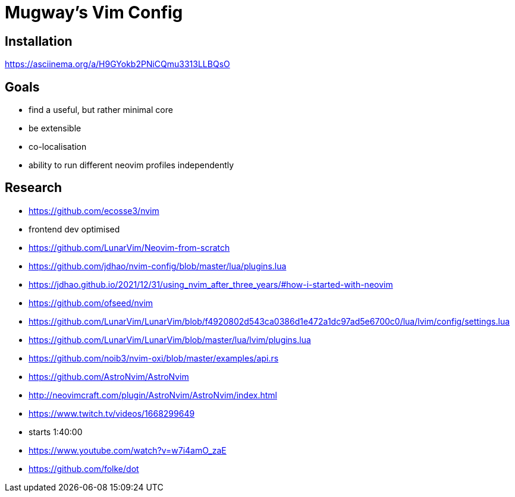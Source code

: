 = Mugway's Vim Config

== Installation

https://asciinema.org/a/H9GYokb2PNiCQmu3313LLBQsO

== Goals
- find a useful, but rather minimal core
- be extensible
- co-localisation
- ability to run different neovim profiles independently


== Research
- https://github.com/ecosse3/nvim
    - frontend dev optimised
- https://github.com/LunarVim/Neovim-from-scratch
- https://github.com/jdhao/nvim-config/blob/master/lua/plugins.lua
    - https://jdhao.github.io/2021/12/31/using_nvim_after_three_years/#how-i-started-with-neovim
- https://github.com/ofseed/nvim
- https://github.com/LunarVim/LunarVim/blob/f4920802d543ca0386d1e472a1dc97ad5e6700c0/lua/lvim/config/settings.lua
- https://github.com/LunarVim/LunarVim/blob/master/lua/lvim/plugins.lua
- https://github.com/noib3/nvim-oxi/blob/master/examples/api.rs
- https://github.com/AstroNvim/AstroNvim
- http://neovimcraft.com/plugin/AstroNvim/AstroNvim/index.html
- https://www.twitch.tv/videos/1668299649
    - starts 1:40:00
- https://www.youtube.com/watch?v=w7i4amO_zaE
- https://github.com/folke/dot

